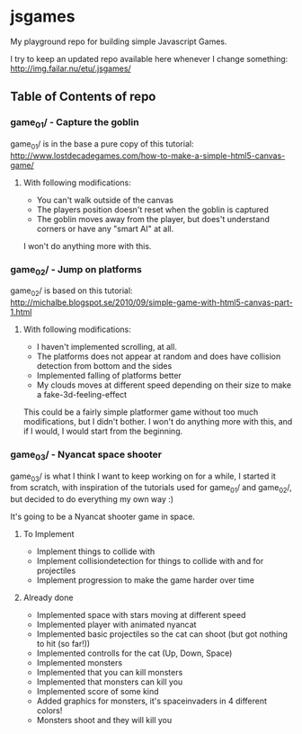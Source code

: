 * jsgames

My playground repo for building simple Javascript Games.

I try to keep an updated repo available here whenever I change something: http://img.failar.nu/etu/.jsgames/

** Table of Contents of repo

*** game_01/ - Capture the goblin
game_01/ is in the base a pure copy of this tutorial: [[http://www.lostdecadegames.com/how-to-make-a-simple-html5-canvas-game/]]

**** With following modifications:
- You can't walk outside of the canvas
- The players position doesn't reset when the goblin is captured
- The goblin moves away from the player, but does't understand corners or have any "smart AI" at all.

I won't do anything more with this.

*** game_02/ - Jump on platforms
game_02/ is based on this tutorial: http://michalbe.blogspot.se/2010/09/simple-game-with-html5-canvas-part-1.html

**** With following modifications:
- I haven't implemented scrolling, at all.
- The platforms does not appear at random and does have collision detection from bottom and the sides
- Implemented falling of platforms better
- My clouds moves at different speed depending on their size to make a fake-3d-feeling-effect

This could be a fairly simple platformer game without too much modifications, but I didn't bother. I won't do anything more with this, and if I would, I would start from the beginning.

*** game_03/ - Nyancat space shooter
game_03/ is what I think I want to keep working on for a while, I started it from scratch, with inspiration of the tutorials used for game_01/ and game_02/, but decided to do everything my own way :)

It's going to be a Nyancat shooter game in space.

**** To Implement
- Implement things to collide with
- Implement collisiondetection for things to collide with and for projectiles
- Implement progression to make the game harder over time

**** Already done
- Implemented space with stars moving at different speed
- Implemented player with animated nyancat
- Implemented basic projectiles so the cat can shoot (but got nothing to hit (so far!))
- Implemented controlls for the cat (Up, Down, Space)
- Implemented monsters
- Implemented that you can kill monsters
- Implemented that monsters can kill you
- Implemented score of some kind
- Added graphics for monsters, it's spaceinvaders in 4 different colors!
- Monsters shoot and they will kill you

